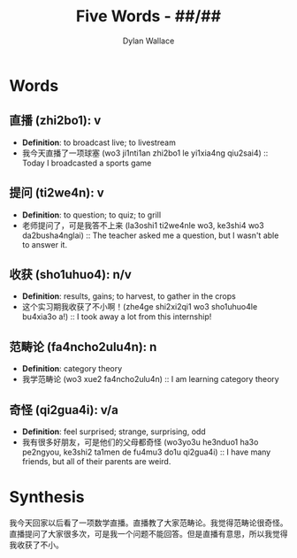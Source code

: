 #+TITLE: Five Words - ##/##
#+AUTHOR: Dylan Wallace

* Words
** 直播 (zhi2bo1): v
- *Definition*: to broadcast live; to livestream
- 我今天直播了一项球塞 (wo3 ji1nti1an zhi2bo1 le yi1xia4ng qiu2sai4) :: Today I broadcasted a sports game
** 提问 (ti2we4n): v
- *Definition*: to question; to quiz; to grill
- 老师提问了，可是我答不上来 (la3oshi1 ti2we4nle wo3, ke3shi4 wo3 da2busha4nglai) :: The teacher asked me a question, but I wasn't able to answer it.
** 收获 (sho1uhuo4): n/v
- *Definition*: results, gains; to harvest, to gather in the crops
- 这个实习期我收获了不小啊！(zhe4ge shi2xi2qi1 wo3 sho1uhuo4le bu4xia3o a!) :: I took away a lot from this internship!
** 范畴论 (fa4ncho2ulu4n): n
- *Definition*: category theory
- 我学范畴论 (wo3 xue2 fa4ncho2ulu4n) :: I am learning category theory
** 奇怪 (qi2gua4i): v/a
- *Definition*: feel surprised; strange, surprising, odd
- 我有很多好朋友，可是他们的父母都奇怪 (wo3yo3u he3nduo1 ha3o pe2ngyou, ke3shi2 ta1men de fu4mu3 do1u qi2gua4i) :: I have many friends, but all of their parents are weird.
* Synthesis
我今天回家以后看了一项数学直播。直播教了大家范畴论。我觉得范畴论很奇怪。直播提问了大家很多次，可是我一个问题不能回答。但是直播有意思，所以我觉得我收获了不小。
